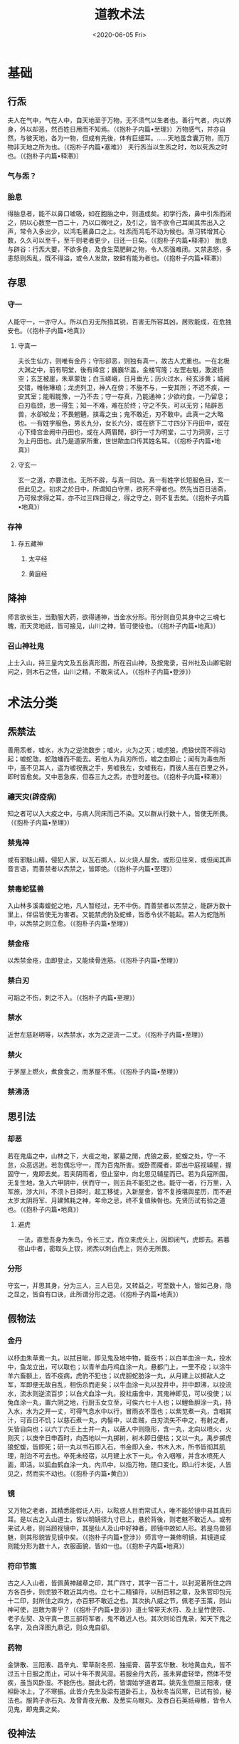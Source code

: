 #+HUGO_BASE_DIR: ~/blog
#+HUGO_SECTION: notes
#+TITLE:道教术法
#+DATE:<2020-06-05 Fri>
#+HUGO_AUTO_SET_LASTMOD: t
#+HUGO_TAGS:道教 古籍 笔记 宗教 计划
#+HUGO_CATEGORIES:笔记
#+HUGO_DRAFT: false
* 基础
** 行炁
夫人在气中，气在人中，自天地至于万物，无不须气以生者也。善行气者，内以养身，外以却恶，然百姓日用而不知焉。（《抱朴子内篇•至理》）万物感气，并亦自然，与彼天地，各为一物，但成有先後，体有巨细耳。……天地虽含囊万物，而万物非天地之所为也。（《抱朴子内篇•塞难》）
夫行炁当以生炁之时，勿以死炁之时也。（《抱朴子内篇•释滞》）
*** 气与炁？
*** 胎息
得胎息者，能不以鼻口嘘吸，如在胞胎之中，则道成矣。初学行炁，鼻中引炁而闭之，阴以心数至一百二十，乃以口微吐之，及引之，皆不欲令己耳闻其炁出入之声，常令入多出少，以鸿毛著鼻口之上。吐炁而鸿毛不动为候也。渐习转增其心数，久久可以至千，至千则老者更少，日还一日矣。（《抱朴子内篇•释滞》）
胎息与辟谷：行炁大要，不欲多食，及食生菜肥鲜之物，令人炁强难闭。又禁恚怒，多恚怒则炁乱，既不得溢，或令人发欬，故鲜有能为者也。（《抱朴子内篇•释滞》）
** 存思
*** 守一
人能守一，一亦守人。所以白刃无所措其锐，百害无所容其凶，居败能成，在危独安也。（《抱朴子内篇•地真》）
**** 守真一
夫长生仙方，则唯有金丹；守形卻恶，则独有真一，故古人尤重也。一在北极大渊之中，前有明堂，後有绛宫；巍巍华盖，金楼穹隆；左罡右魁，激波扬空；玄芝被崖，朱草蒙珑；白玉嵯峨，日月垂光；历火过水，经玄涉黄；城阙交错，帷帐琳琅；龙虎列卫，神人在傍；不施不与，一安其所；不迟不疾，一安其室；能暇能豫，一乃不去；守一存真，乃能通神；少欲约食，一乃留息；白刃临颈，思一得生；知一不难，难在於终；守之不失，可以无穷；陆辟恶兽，水卻蛟龙；不畏魍魉，挟毒之虫；鬼不敢近，刃不敢中。此真一之大略也。一有姓字服色，男长九分，女长六分，或在脐下二寸四分下丹田中，或在心下绛宫金阙中丹田也，或在人两眉閒，卻行一寸为明堂，二寸为洞房，三寸为上丹田也。此乃是道家所重，世世歃血口传其姓名耳。（《抱朴子内篇•地真》）
**** 守玄一
玄一之道，亦要法也。无所不辟，与真一同功。真一有姓字长短服色目，玄一但此见之。初求之於日中，所谓知白守黑，欲死不得者也。然先当百日洁斋，乃可候求得之耳，亦不过三四日得之，得之守之，则不复去矣。（《抱朴子内篇•地真》）
*** 存神
**** 存五藏神
***** 太平经
***** 黄庭经
** 降神
师言欲长生，当勤服大药，欲得通神，当金水分形。形分则自见其身中之三魂七魄，而天灵地祇，皆可接见，山川之神，皆可使役也。（《抱朴子内篇•地真》）
*** 召山神社鬼
上士入山，持三皇内文及五岳真形图，所在召山神，及按鬼录，召州社及山卿宅尉问之，则木石之怪，山川之精，不敢来试人。（《抱朴子内篇•登涉》）
* 术法分类
** 炁禁法
善用炁者，嘘水，水为之逆流数步；嘘火，火为之灭；嘘虎狼，虎狼伏而不得动起；嘘蛇虺，蛇虺蟠而不能去。若他人为兵刃所伤，嘘之血即止；闻有为毒虫所中，虽不见其人，遥为嘘祝我之手，男嘘我左，女嘘我右，而彼人虽在百里之外，即时皆愈矣。又中恶急疾，但吞三九之炁，亦登时差也。（《抱朴子内篇•释滞》）
*** 禳天灾(辟疫病)
知之者可以入大疫之中，与病人同床而己不染。又以群从行数十人，皆使无所畏。（《抱朴子内篇•至理》）
*** 禁鬼神
或有邪魅山精，侵犯人家，以瓦石掷人，以火烧人屋舍。或形见往来，或但闻其声音言语，而善禁者以炁禁之，皆即绝。（《抱朴子内篇•至理》）
*** 禁毒蛇猛兽
入山林多溪毒蝮蛇之地，凡人暂经过，无不中伤。而善禁者以炁禁之，能辟方数十里上，伴侣皆使无为害者。又能禁虎豹及蛇蜂，皆悉令伏不能起。若人为蛇虺所中，以炁禁之则立愈。（《抱朴子内篇•至理》）
*** 禁金疮
以炁禁金疮，血即登止，又能续骨连筋。（《抱朴子内篇•至理》）
*** 禁白刃
可蹈之不伤，刺之不入。（《抱朴子内篇•至理》）
*** 禁水
近世左慈赵明等，以炁禁水，水为之逆流一二丈。（《抱朴子内篇•至理》）
*** 禁火
于茅屋上燃火，煮食食之，而茅屋不焦。（《抱朴子内篇•至理》）
*** 禁沸汤
** 思引法
*** 却恶
若在鬼庙之中，山林之下，大疫之地，冢墓之閒，虎狼之薮，蛇蝮之处，守一不怠，众恶远迸。若忽偶忘守一，而为百鬼所害。或卧而魇者，即出中庭视辅星，握固守一，鬼即去矣。若夫阴雨者，但止室中，向北思见辅星而已。若为兵寇所围，无复生地，急入六甲阴中，伏而守一，则五兵不能犯之也。能守一者，行万里，入军旅，涉大川，不须卜日择时，起工移徙，入新屋舍，皆不复按堪舆星历，而不避太岁太阴将军、月建煞耗之神，年命之忌，终不复值殃咎也。先贤历试有验之道也。（《抱朴子内篇•地真》）
**** 避虎
一法，直思吾身为朱鸟，令长三丈，而立来虎头上，因即闭气，虎即去。若暮宿山中者，密取头上钗，闭炁以刺白虎上，则亦无所畏。
*** 分形
守玄一，并思其身，分为三人，三人已见，又转益之，可至数十人，皆如己身，隐之显之，皆自有口诀，此所谓分形之道。（《抱朴子内篇•地真》）
** 假物法
*** 金丹
以杼血朱草煮一丸，以拭目眦，即见鬼及地中物，能夜书；以白羊血涂一丸，投水中，鱼龙立出，可以取也；以青羊血丹鸡血涂一丸，悬都门上，一里不疫；以涂牛羊六畜额上，皆不疫病，虎豹不犯也；以虎胆蛇肪涂一丸，从月建上以掷敌人之军，军即便无故自乱，相伤杀而走矣；以牛血涂一丸以投井中，井中即沸，以投流水，流水则逆流百步；以白犬血涂一丸，投社庙舍中，其鬼神即见，可以役使；以兔血涂一丸，置六阴之地，行厨玉女立至，可俟六七十人也；以鲤鱼胆涂一丸，持入水，水为之开一丈，可得气息水中以行，冒雨衣不霑也；以紫苋煮一丸，含咽其汁，可百日不饥；以慈石煮一丸，内髻中，以击贼，白刃流矢不中之，有射之者，矢皆自向也；以六丁六壬上土并一丸，以蔽人中则隐形，含一丸，北向以喷火，火则灭；以庚辛日申酉时，向西地以一丸掷树，树木即日便枯；又以一丸，禹步掷虎狼蛇蝮，皆即死；研一丸以书石即入石，书金即入金，书木入木，所书皆彻其肌理，削治不可去也。卒死未经宿，以月建上水下一丸，令入咽喉，并含水喷死人面，即活。以狐血鹤血涂一丸，内爪中，以指万物，随口变化，即山行木徙，人皆见之，然而实不动也。（《抱朴子内篇•黄白》）
*** 镜
又万物之老者，其精悉能假讬人形，以眩惑人目而常试人，唯不能於镜中易其真形耳。是以古之入山道士，皆以明镜径九寸已上，悬於背後，则老魅不敢近人。或有来试人者，则当顾视镜中，其是仙人及山中好神者，顾镜中故如人形。若是鸟兽邪魅，则其形貌皆见镜中矣。（《抱朴子内篇•登涉》）师言守一兼修明镜，其镜道成则能分形为数十人，衣服面貌，皆如一也。（《抱朴子内篇•地真》）
*** 符印节策
古之人入山者，皆佩黄神越章之印，其广四寸，其字一百二十，以封泥著所住之四方各百步，则虎狼不敢近其内也。立七十二精镇符，以制百邪之章，及朱官印包元十二印，封所住之四方，亦百邪不敢近之也。其次执八威之节，佩老子玉策，则山神可使，岂敢为害乎？（《抱朴子内篇•登涉》）道士常带天水符、及上皇竹使符、老子左契、及守真一思三部将军者，鬼不敢近人也。其次则论百鬼录，知天下鬼之名字，及白泽图九鼎记，则众鬼自卻。
*** 药物
金饼散、三阳液、昌辛丸、荤草耐冬煎、独摇膏、茵芋玄华散、秋地黄血丸，皆不过五十日服之而止，可以十年不畏风湿。若服金丹大药，虽未昇虚轻举，然体不受疾，虽当风卧湿。不能伤也。服此七药，皆谓始学道者耳。姚先生但服三阳液，便袒卧冰上，了不寒振。此皆介先生及梁有道卧石上，及秋冬当风寒，已试有验，秘法也。服鹑子赤石丸、及曾青夜光散、及葱实乌眼丸、及吞白石英祇母散，皆令人见鬼，即鬼畏之矣。
** 役神法
** 符箓
** 咒祝
*** 六甲秘祝
入山宜知六甲秘祝。祝曰，临兵斗者，皆阵列前行。凡九字，常当密祝之，无所不辟。要道不烦，此之谓也。
*** 避水咒
又法，临川先祝曰：卷蓬卷蓬，河伯导前辟蛟龙，万灾消灭天清明。
*** 避虎狼祝
又法，以左手持刀闭炁，画地作方，祝曰，恒山之阴，太山之阳，盗贼不起，虎狼不行，城郭不完，闭以金关，因以刀横旬日中白虎上，亦无所畏也。
** 识真
识得邪魅真名真形则不得为害：山中山精之形，如小儿而独足，走向後，喜来犯人。人入山，若夜闻人音声大语，其名曰蚑，知而呼之，即不敢犯人也。一名热内，亦可兼呼之。又有山精，如鼓赤色，亦一足，其名曰晖。又或如人，长九尺，衣裘戴笠，名曰金累。或如龙而五色赤角，名曰飞飞，见之皆以名呼之，即不敢为害也。
** 综合法术
*** 遁甲隐形
避乱世，绝迹於名山，令无忧患者，以上元丁卯日，名曰阴德之时，一名天心，可以隐沦，所谓白日陆沈，日月无光，人鬼不能见也。又曰，求仙道入名山者，以六癸之日六癸之时，一名天公日，必得度世也。又曰，往山林中，当以左手取青龙上草，折半置逢星下，历明堂入太阴中，禹步而行，三祝曰，诺皋大阴，将军独闻，曾孙王甲，勿开外人；使人见甲者，以为束薪；不见甲者，以为非人。则折所持之草置地上，左手取土以傅鼻人中，右手持草自蔽，左手著前，禹步而行，到六癸下，闭气而住，人鬼不能见也。
* 其他资料
** 墨子五行记
其变化之术，大者唯有墨子五行记，本有五卷。昔刘君安未仙去时，钞取其要，以为一卷。其法用药用符，乃能令人飞行上下，隐沦无方，含笑即为妇人，蹙面即为老翁，踞地即为小儿，执杖即成林木，种物即生瓜果可食，画地为河，撮壤成山，坐致行厨，兴云起火，无所不作也。
** 玉女隐微
其次有玉女隐微一卷，亦化形为飞禽走兽，及金木玉石，兴云致雨方百里，雪亦如之，渡大水不用舟梁，分形为千人，因风高飞，出入无閒，能吐气七色，坐见八极，及地下之物，放光万丈，冥室自明，亦大术也。然当步诸星数十，曲折难识，少能谱之。
** 白虎七变
又有白虎七变法，取三月三日所杀白虎头皮，生扆血、虎血，紫绶，履组，流萍，以三月三日合种之。初生草似胡麻，有实，即取此实种之，一生辄一异。凡七种之，则用其实合之，亦可以移形易貌，飞沈在意，与墨子及玉女隐微略同，过此不足论也。
